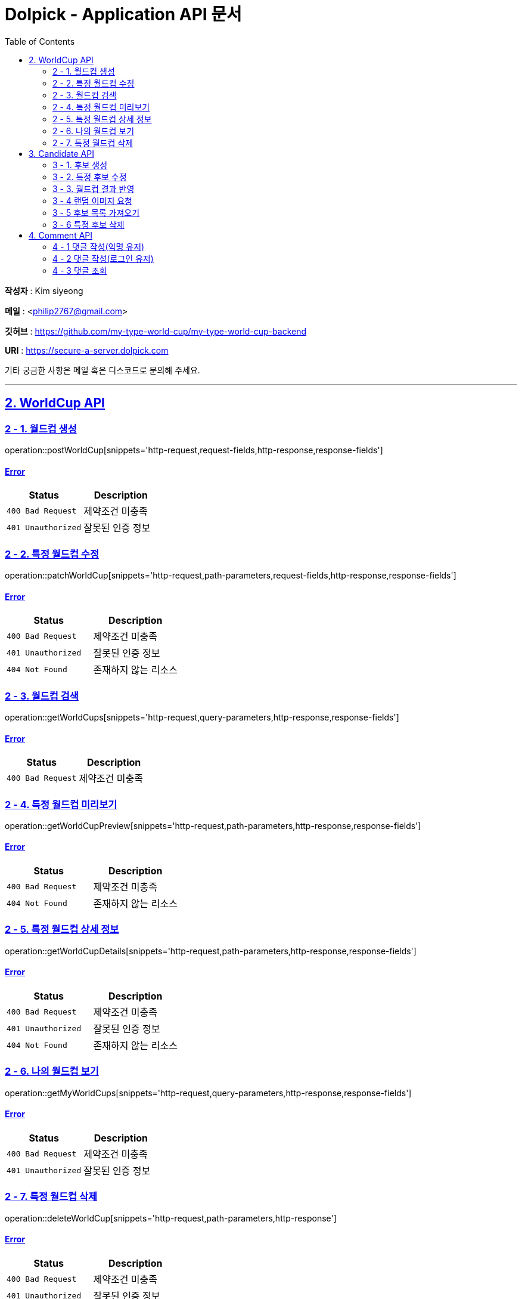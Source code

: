 = Dolpick - Application API 문서
:doctype: book
:icons: font
:source-highlighter: highlightjs
:toc: left
:toclevels: 2
:sectlinks:

*작성자* : Kim siyeong

*메일* : <philip2767@gmail.com>

*깃허브* : https://github.com/my-type-world-cup/my-type-world-cup-backend

*URI* : https://secure-a-server.dolpick.com

기타 궁금한 사항은 메일 혹은 디스코드로 문의해 주세요.

***

== 2. WorldCup API

=== 2 - 1. 월드컵 생성

operation::postWorldCup[snippets='http-request,request-fields,http-response,response-fields']

==== Error

|===
|Status |Description

|`400 Bad Request`
|제약조건 미충족

|`401 Unauthorized`
|잘못된 인증 정보
|===

=== 2 - 2. 특정 월드컵 수정

operation::patchWorldCup[snippets='http-request,path-parameters,request-fields,http-response,response-fields']

==== Error

|===
|Status |Description

|`400 Bad Request`
|제약조건 미충족

|`401 Unauthorized`
|잘못된 인증 정보

|`404 Not Found`
|존재하지 않는 리소스
|===

=== 2 - 3. 월드컵 검색

operation::getWorldCups[snippets='http-request,query-parameters,http-response,response-fields']

==== Error

|===
|Status |Description

|`400 Bad Request`
|제약조건 미충족
|===

=== 2 - 4. 특정 월드컵 미리보기

operation::getWorldCupPreview[snippets='http-request,path-parameters,http-response,response-fields']

==== Error

|===
|Status |Description

|`400 Bad Request`
|제약조건 미충족

|`404 Not Found`
|존재하지 않는 리소스
|===

=== 2 - 5. 특정 월드컵 상세 정보

operation::getWorldCupDetails[snippets='http-request,path-parameters,http-response,response-fields']

==== Error

|===
|Status |Description

|`400 Bad Request`
|제약조건 미충족

|`401 Unauthorized`
|잘못된 인증 정보

|`404 Not Found`
|존재하지 않는 리소스
|===

=== 2 - 6. 나의 월드컵 보기

operation::getMyWorldCups[snippets='http-request,query-parameters,http-response,response-fields']

==== Error

|===
|Status |Description

|`400 Bad Request`
|제약조건 미충족

|`401 Unauthorized`
|잘못된 인증 정보
|===

=== 2 - 7. 특정 월드컵 삭제

operation::deleteWorldCup[snippets='http-request,path-parameters,http-response']

==== Error

|===
|Status |Description

|`400 Bad Request`
|제약조건 미충족

|`401 Unauthorized`
|잘못된 인증 정보

|`404 Not Found`
|존재하지 않는 리소스
|===

== 3. Candidate API

=== 3 - 1. 후보 생성

operation::postCandidate[snippets='http-request,request-fields,http-response,response-fields']

==== Error

|===
|Status |Description

|`400 Bad Request`
|제약조건 미충족

|`401 Unauthorized`
|잘못된 인증 정보

|`404 Not Found`
|존재하지 않는 리소스
|===

=== 3 - 2. 특정 후보 수정

operation::patchCandidate[snippets='http-request,path-parameters,request-fields,http-response,response-fields']

==== Error

|===
|Status |Description

|`400 Bad Request`
|제약조건 미충족

|`401 Unauthorized`
|잘못된 인증 정보

|`404 Not Found`
|존재하지 않는 리소스
|===

=== 3 - 3. 월드컵 결과 반영

operation::patchMatchResults[snippets='http-request,request-fields,http-response,response-fields']

==== Error

|===
|Status |Description

|`400 Bad Request`
|제약조건 미충족

|`404 Not Found`
|존재하지 않는 리소스
|===

=== 3 - 4 랜덤 이미지 요청

operation::requestRandomCandidatesByWorldCupId[snippets='http-request,path-parameters,query-parameters,request-fields,http-response,response-fields']

==== Error

|===
|Status |Description

|`400 Bad Request`
|제약조건 미충족

|`401 Unauthorized`
|잘못된 인증 정보

|`404 Not Found`
|존재하지 않는 리소스
|===

=== 3 - 5 후보 목록 가져오기

operation::requestCandidatesByWorldCupId[snippets='http-request,path-parameters,query-parameters,request-fields,http-response,response-fields']

==== Error

|===
|Status |Description

|`400 Bad Request`
|제약조건 미충족

|`401 Unauthorized`
|잘못된 인증 정보

|`404 Not Found`
|존재하지 않는 리소스
|===

=== 3 - 6 특정 후보 삭제

operation::deleteCandidate[snippets='http-request,path-parameters,http-response']

==== Error

|===
|Status |Description

|`400 Bad Request`
|제약조건 미충족

|`401 Unauthorized`
|잘못된 인증 정보

|`404 Not Found`
|존재하지 않는 리소스
|===

== 4. Comment API

=== 4 - 1 댓글 작성(익명 유저)

operation::postComment - anonymous[snippets='http-request,request-fields,http-response,response-fields']

==== Error

|===
|Status |Description

|`400 Bad Request`
|제약조건 미충족

|`404 Not Found`
|존재하지 않는 리소스
|===

=== 4 - 2 댓글 작성(로그인 유저)

operation::postComment - login[snippets='http-request,request-headers,request-fields,http-response,response-fields']

==== Error

|===
|Status |Description

|`400 Bad Request`
|제약조건 미충족

|`401 Unauthorized`
|잘못된 인증 정보 (로그인한 사용자일 경우)

|`404 Not Found`
|존재하지 않는 리소스
|===

=== 4 - 3 댓글 조회

operation::getCommentsByWorldCupId[snippets='http-request,request-headers,query-parameters,http-response,response-fields']

==== Error

|===
|Status |Description

|`400 Bad Request`
|제약조건 미충족

|`401 Unauthorized`
|잘못된 인증 정보 (로그인한 사용자일 경우)

|`404 Not Found`
|존재하지 않는 리소스
|===